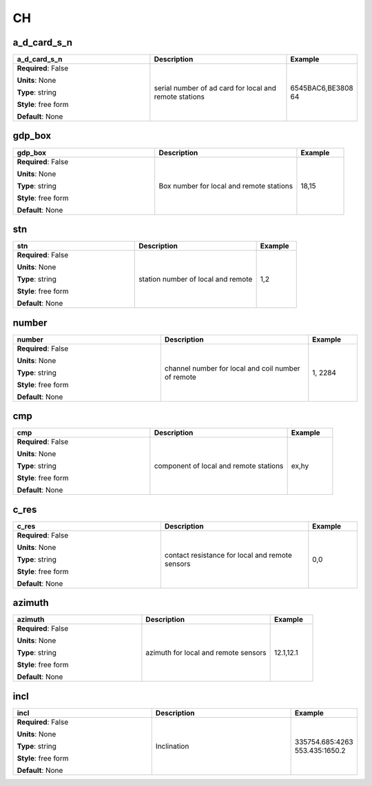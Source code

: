 .. role:: red
.. role:: blue
.. role:: navy

CH
==


:navy:`a_d_card_s_n`
~~~~~~~~~~~~~~~~~~~~

.. container::

   .. table::
       :class: tight-table
       :widths: 45 45 15

       +----------------------------------------------+-----------------------------------------------+----------------+
       | **a_d_card_s_n**                             | **Description**                               | **Example**    |
       +==============================================+===============================================+================+
       | **Required**: :blue:`False`                  | serial number of ad card for local and remote | 6545BAC6,BE3808|
       |                                              | stations                                      | 64             |
       | **Units**: None                              |                                               |                |
       |                                              |                                               |                |
       | **Type**: string                             |                                               |                |
       |                                              |                                               |                |
       | **Style**: free form                         |                                               |                |
       |                                              |                                               |                |
       | **Default**: None                            |                                               |                |
       |                                              |                                               |                |
       |                                              |                                               |                |
       +----------------------------------------------+-----------------------------------------------+----------------+

:navy:`gdp_box`
~~~~~~~~~~~~~~~

.. container::

   .. table::
       :class: tight-table
       :widths: 45 45 15

       +----------------------------------------------+-----------------------------------------------+----------------+
       | **gdp_box**                                  | **Description**                               | **Example**    |
       +==============================================+===============================================+================+
       | **Required**: :blue:`False`                  | Box number for local and remote stations      | 18,15          |
       |                                              |                                               |                |
       | **Units**: None                              |                                               |                |
       |                                              |                                               |                |
       | **Type**: string                             |                                               |                |
       |                                              |                                               |                |
       | **Style**: free form                         |                                               |                |
       |                                              |                                               |                |
       | **Default**: None                            |                                               |                |
       |                                              |                                               |                |
       |                                              |                                               |                |
       +----------------------------------------------+-----------------------------------------------+----------------+

:navy:`stn`
~~~~~~~~~~~

.. container::

   .. table::
       :class: tight-table
       :widths: 45 45 15

       +----------------------------------------------+-----------------------------------------------+----------------+
       | **stn**                                      | **Description**                               | **Example**    |
       +==============================================+===============================================+================+
       | **Required**: :blue:`False`                  | station number of local and remote            | 1,2            |
       |                                              |                                               |                |
       | **Units**: None                              |                                               |                |
       |                                              |                                               |                |
       | **Type**: string                             |                                               |                |
       |                                              |                                               |                |
       | **Style**: free form                         |                                               |                |
       |                                              |                                               |                |
       | **Default**: None                            |                                               |                |
       |                                              |                                               |                |
       |                                              |                                               |                |
       +----------------------------------------------+-----------------------------------------------+----------------+

:navy:`number`
~~~~~~~~~~~~~~

.. container::

   .. table::
       :class: tight-table
       :widths: 45 45 15

       +----------------------------------------------+-----------------------------------------------+----------------+
       | **number**                                   | **Description**                               | **Example**    |
       +==============================================+===============================================+================+
       | **Required**: :blue:`False`                  | channel number for local and coil number of   | 1, 2284        |
       |                                              | remote                                        |                |
       | **Units**: None                              |                                               |                |
       |                                              |                                               |                |
       | **Type**: string                             |                                               |                |
       |                                              |                                               |                |
       | **Style**: free form                         |                                               |                |
       |                                              |                                               |                |
       | **Default**: None                            |                                               |                |
       |                                              |                                               |                |
       |                                              |                                               |                |
       +----------------------------------------------+-----------------------------------------------+----------------+

:navy:`cmp`
~~~~~~~~~~~

.. container::

   .. table::
       :class: tight-table
       :widths: 45 45 15

       +----------------------------------------------+-----------------------------------------------+----------------+
       | **cmp**                                      | **Description**                               | **Example**    |
       +==============================================+===============================================+================+
       | **Required**: :blue:`False`                  | component of local and remote stations        | ex,hy          |
       |                                              |                                               |                |
       | **Units**: None                              |                                               |                |
       |                                              |                                               |                |
       | **Type**: string                             |                                               |                |
       |                                              |                                               |                |
       | **Style**: free form                         |                                               |                |
       |                                              |                                               |                |
       | **Default**: None                            |                                               |                |
       |                                              |                                               |                |
       |                                              |                                               |                |
       +----------------------------------------------+-----------------------------------------------+----------------+

:navy:`c_res`
~~~~~~~~~~~~~

.. container::

   .. table::
       :class: tight-table
       :widths: 45 45 15

       +----------------------------------------------+-----------------------------------------------+----------------+
       | **c_res**                                    | **Description**                               | **Example**    |
       +==============================================+===============================================+================+
       | **Required**: :blue:`False`                  | contact resistance for local and remote       | 0,0            |
       |                                              | sensors                                       |                |
       | **Units**: None                              |                                               |                |
       |                                              |                                               |                |
       | **Type**: string                             |                                               |                |
       |                                              |                                               |                |
       | **Style**: free form                         |                                               |                |
       |                                              |                                               |                |
       | **Default**: None                            |                                               |                |
       |                                              |                                               |                |
       |                                              |                                               |                |
       +----------------------------------------------+-----------------------------------------------+----------------+

:navy:`azimuth`
~~~~~~~~~~~~~~~

.. container::

   .. table::
       :class: tight-table
       :widths: 45 45 15

       +----------------------------------------------+-----------------------------------------------+----------------+
       | **azimuth**                                  | **Description**                               | **Example**    |
       +==============================================+===============================================+================+
       | **Required**: :blue:`False`                  | azimuth for local and remote sensors          | 12.1,12.1      |
       |                                              |                                               |                |
       | **Units**: None                              |                                               |                |
       |                                              |                                               |                |
       | **Type**: string                             |                                               |                |
       |                                              |                                               |                |
       | **Style**: free form                         |                                               |                |
       |                                              |                                               |                |
       | **Default**: None                            |                                               |                |
       |                                              |                                               |                |
       |                                              |                                               |                |
       +----------------------------------------------+-----------------------------------------------+----------------+

:navy:`incl`
~~~~~~~~~~~~

.. container::

   .. table::
       :class: tight-table
       :widths: 45 45 15

       +----------------------------------------------+-----------------------------------------------+----------------+
       | **incl**                                     | **Description**                               | **Example**    |
       +==============================================+===============================================+================+
       | **Required**: :blue:`False`                  | Inclination                                   | 335754.685:4263|
       |                                              |                                               | 553.435:1650.2 |
       | **Units**: None                              |                                               |                |
       |                                              |                                               |                |
       | **Type**: string                             |                                               |                |
       |                                              |                                               |                |
       | **Style**: free form                         |                                               |                |
       |                                              |                                               |                |
       | **Default**: None                            |                                               |                |
       |                                              |                                               |                |
       |                                              |                                               |                |
       +----------------------------------------------+-----------------------------------------------+----------------+

